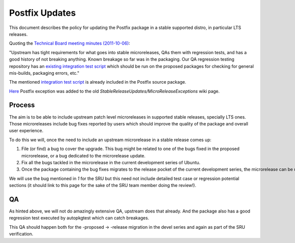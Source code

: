 .. _reference-exception-PostfixUpdates:

Postfix Updates
===============

This document describes the policy for updating the Postfix package in a
stable supported distro, in particular LTS releases.

Quoting the `Technical Board meeting minutes
(2011-10-06) <https://lists.ubuntu.com/archives/ubuntu-devel-announce/2011-October/000902.html>`__:

"Upstream has tight requirements for what goes into stable
microreleases, QAs them with regression tests, and has a good history of
not breaking anything. Known breakage so far was in the packaging. Our
QA regression testing repository has an `existing integration test
script <http://bazaar.launchpad.net/~ubuntu-bugcontrol/qa-regression-testing/master/view/head:/scripts/test-postfix.py>`__
which should be run on the proposed packages for checking for general
mis-builds, packaging errors, etc."

The mentioned `integration test
script <https://salsa.debian.org/postfix-team/postfix-dev/-/blob/debian/master/debian/tests/test-postfix.py>`__
is already included in the Postfix source package.

`Here <https://lists.ubuntu.com/archives/technical-board/2012-May/001266.html>`__
Postfix exception was added to the old
*StableReleaseUpdates/MicroReleaseExceptions* wiki page.

Process
-------

The aim is to be able to include upstream patch level microreleases in
supported stable releases, specially LTS ones. Those microreleases
include bug fixes reported by users which should improve the quality of
the package and overall user experience.

To do this we will, once the need to include an upstream microrelease in
a stable release comes up:

#. File (or find) a bug to cover the upgrade. This bug might be related
   to one of the bugs fixed in the proposed microrelease, or a bug
   dedicated to the microrelease update.
#. Fix all the bugs tackled in the microrelease in the current development series of Ubuntu.
#. Once the package containing the bug fixes migrates to the release pocket of the current development series, the microrelease can be uploaded to the SRU queue.

We will use the bug mentioned in *1* for the SRU but this need not
include detailed test case or regression potential sections (it should
link to this page for the sake of the SRU team member doing the
review!).

QA
--

As hinted above, we will not do amazingly extensive QA, upstream does
that already. And the package also has a good regression test executed
by autopkgtest which can catch breakages.

This QA should happen both for the -proposed -> -release migration in
the devel series and again as part of the SRU verification.
